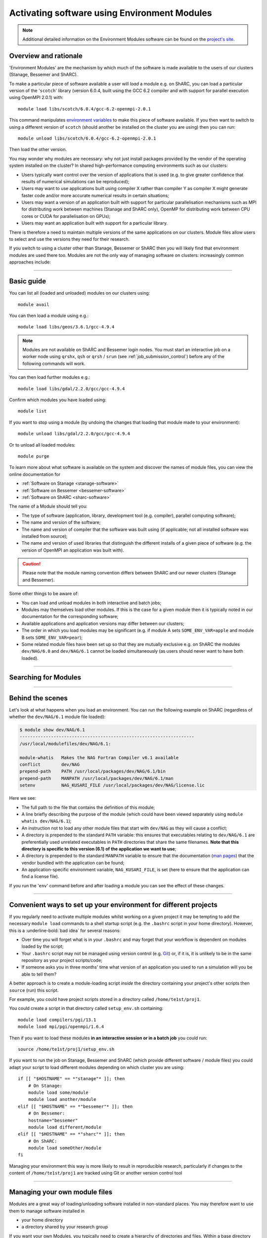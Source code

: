 .. _env_modules:

Activating software using Environment Modules
=============================================

.. note:: 

    Additional detailed information on the Environment Modules software can be found on the `project's site <http://modules.sourceforge.net/>`_.

Overview and rationale
----------------------

'Environment Modules' are the mechanism by which much of the software is made available to the users of our clusters (Stanage, Bessemer and ShARC).

To make a particular piece of software available a user will *load* a module e.g. 
on ShARC, you can load a particular version of the '``scotch``' library (version 6.0.4, built using the GCC 6.2 compiler and with support for parallel execution using OpenMPI 2.0.1) with: ::

    module load libs/scotch/6.0.4/gcc-6.2-openmpi-2.0.1

This command manipulates `environment variables <https://en.wikipedia.org/wiki/Environment_variable>`_ to make this piece of software available.  
If you then want to switch to using a different version of ``scotch`` (should another be installed on the cluster you are using) then you can run: ::

    module unload libs/scotch/6.0.4/gcc-6.2-openmpi-2.0.1
    
Then load the other version.  

You may wonder why modules are necessary: why not just install packages provided by the vendor of the operating system installed on the cluster?
In shared high-performance computing environments such as our clusters:

* Users typically want control over the version of applications that is used (e.g. to give greater confidence that results of numerical simulations can be reproduced);
* Users may want to use applications built using compiler X rather than compiler Y as compiler X might generate faster code and/or more accurate numerical results in certain situations;
* Users may want a version of an application built with support for particular parallelisation mechanisms such as MPI for distributing work between machines (Stanage and ShARC only), OpenMP for distributing work between CPU cores or CUDA for parallelisation on GPUs);
* Users may want an application built with support for a particular library.

There is therefore a need to maintain multiple versions of the same applications on our clusters.
Module files allow users to select and use the versions they need for their research.

If you switch to using a cluster other than Stanage, Bessemer or ShARC then you will likely find that environment modules are used there too.  
Modules are not the only way of managing software on clusters: increasingly common approaches include:

.. tabs::

   .. group-tab:: Stanage

        * The :ref:`Conda <python_stanage>` package manager (Python-centric but can manage software written in any language);
        * Apptainer/Singularity, a means for deploying software in `containers <https://en.wikipedia.org/wiki/Operating-system-level_virtualization>`__ (similar to `Docker <https://www.docker.com/>`__; currently can only be used on Bessemer and ShARC).


   .. group-tab:: Bessemer

        * The :ref:`Conda <python_conda_bessemer>` package manager (Python-centric but can manage software written in any language);
        * :ref:`Apptainer/Singularity <apptainer_bessemer>`, a means for deploying software in `containers <https://en.wikipedia.org/wiki/Operating-system-level_virtualization>`__ (similar to `Docker <https://www.docker.com/>`__).


   .. group-tab:: ShARC

        * The :ref:`Conda <sharc-python-conda>` package manager (Python-centric but can manage software written in any language);
        * :ref:`Apptainer/Singularity <apptainer_sharc>`, a means for deploying software in `containers <https://en.wikipedia.org/wiki/Operating-system-level_virtualization>`__ (similar to `Docker <https://www.docker.com/>`__).

-----

Basic guide
-----------

You can list all (loaded and unloaded) modules on our clusters using: ::

    module avail

You can then load a module using e.g.: ::

    module load libs/geos/3.6.1/gcc-4.9.4

.. note::
    Modules are not available on ShARC and Bessemer login nodes. You must start an interactive job on a worker node using ``qrshx``, ``qsh`` or ``qrsh`` / ``srun`` (see :ref:`job_submission_control`) before any of the following commands will work.

You can then load further modules e.g.::

    module load libs/gdal/2.2.0/gcc/gcc-4.9.4

Confirm which modules you have loaded using: ::

   module list

If you want to stop using a module (by undoing the changes that loading that module made to your environment): ::

    module unload libs/gdal/2.2.0/gcc/gcc-4.9.4

Or to unload all loaded modules: ::

    module purge

To learn more about what software is available on the system and discover the names of module files, you can view the online documentation for 

* :ref:`Software on Stanage <stanage-software>`
* :ref:`Software on Bessemer <bessemer-software>`
* :ref:`Software on ShARC <sharc-software>`


The name of a Module should tell you:
 
* The type of software (application, library, development tool (e.g. compiler), parallel computing software);
* The name and version of the software;
* The name and version of compiler that the software was built using (if applicable; not all installed software was installed from source);
* The name and version of used libraries that distinguish the different installs of a given piece of software (e.g. the version of OpenMPI an application was built with).


.. caution::

    Please note that the module naming convention differs between ShARC and our newer clusters (Stanage and Bessemer).

Some other things to be aware of:

* You can load and unload modules in both interactive and batch jobs;
* Modules may themselves load other modules.  If this is the case for a given module then it is typically noted in our documentation for the corresponding software;
* Available applications and application versions may differ between our clusters;
* The order in which you load modules may be significant (e.g. if module A sets ``SOME_ENV_VAR=apple`` and module B sets ``SOME_ENV_VAR=pear``);
* Some related module files have been set up so that they are mutually exclusive e.g. on ShARC the modules ``dev/NAG/6.0`` and ``dev/NAG/6.1`` cannot be loaded simultaneously (as users should never want to have both loaded). 

-----

.. _search_env_modules:

Searching for Modules
----------------------

.. tabs::

   .. group-tab:: Stanage

        You can search for a module using: ::

            module -t --redirect avail |& grep -i somename
        
        Where you replace **somename** with the string you wish to search for.
        
        You may wish to setup a bash alias in your ``$HOME/.bashrc`` file with this as a short cut e.g. : ::
        
            alias modulefind="module -t --redirect avail |& grep -i"
        
        After sourcing ``$HOME/.bashrc`` this command can then be called like so: 
        
        .. code-block:: console
        
            $ source $HOME/.bashrc
            $ modulefind fftw
            FFTW.MPI/
            FFTW.MPI/3.3.10-gompi-2022a
            FFTW.MPI/3.3.10-gompi-2022b
            FFTW/
            FFTW/3.3.8-gompi-2019b
            FFTW/3.3.8-gompi-2020a
            FFTW/3.3.8-gompi-2020b
            FFTW/3.3.10-GCC-11.3.0
            FFTW/3.3.10-GCC-12.2.0
            imkl-FFTW/
            imkl-FFTW/2021.4.0-iimpi-2021b
            imkl-FFTW/2022.1.0-iimpi-2022a
            imkl-FFTW/2022.2.1-iimpi-2022b

        Another option is to use: ::

            module spider somename

   .. group-tab:: Bessemer

        You can search for a module using: ::

            module avail |& grep -i somename
        
        Where you replace **somename** with the string you wish to search for.
        
        You may wish to setup a bash alias in your ``$HOME/.bashrc`` file with this as a short cut e.g. : ::
        
            alias modulefind="module avail |& grep -i"
        
        After sourcing ``$HOME/.bashrc`` this command can then be called like so: 
        
        .. code-block:: console
        
            $ source $HOME/.bashrc
            $ modulefind intel
            CFITSIO/3.45-intel-2018b
            DL_POLY_4_PLUMED_INTEG/5.0.0-intel-2020b
            FDS/6.7.5-intel-2020a
            FFTW/3.3.8-intel-2019a
            intel/2018b
            intel/2019a
            intel/2019b
            intel/2020a
            intel/2020b
            PLUMED/2.6.2-intel-2020b
            SciPy-bundle/2020.11-intel-2020b
            VASP/5.4.1-intel-2019b
            VASP/5.4.4-intel-2019b


   .. group-tab:: ShARC

        You can search for a module using: ::

            module avail |& grep -i somename

        Where you replace **somename** with the string you wish to search for.

        You may wish to setup a bash alias in your ``$HOME/.bashrc`` file with this as a short cut e.g. : ::
        
            alias modulefind="module avail |& grep -i"

        After sourcing ``$HOME/.bashrc`` this command can then be called like so: 

        .. code-block:: console
        
            $ source $HOME/.bashrc
            $ modulefind intel
            CFITSIO/3.45-intel-2018b
            FDS/6.7.5-intel-2020a
            intel/2018b
            intel/2019a
            intel/2019b
            intel/2020a
            VASP/5.4.1-intel-2019b
            VASP/5.4.4-intel-2019b

-----

Behind the scenes
-----------------

Let's look at what happens when you load an environment.  
You can run the following example on ShARC (regardless of whether the ``dev/NAG/6.1`` module file loaded): 

.. code-block:: console

    $ module show dev/NAG/6.1
    -------------------------------------------------------------------
    /usr/local/modulefiles/dev/NAG/6.1:

    module-whatis   Makes the NAG Fortran Compiler v6.1 available 
    conflict        dev/NAG 
    prepend-path    PATH /usr/local/packages/dev/NAG/6.1/bin 
    prepend-path    MANPATH /usr/local/packages/dev/NAG/6.1/man 
    setenv          NAG_KUSARI_FILE /usr/local/packages/dev/NAG/license.lic 

Here we see:

* The full path to the file that contains the definition of this module;
* A line briefly describing the purpose of the module (which could have been viewed separately using ``module whatis dev/NAG/6.1``);
* An instruction not to load any other module files that start with ``dev/NAG`` as they will cause a conflict;
* A directory is prepended to the standard ``PATH`` variable: this ensures that executables relating to ``dev/NAG/6.1`` are preferentially used unrelated executables in ``PATH`` directories that share the same filenames.  **Note that this directory is specific to this version (6.1) of the application we want to use**;
* A directory is prepended to the standard ``MANPATH`` variable to ensure that the documentation (`man pages <https://en.wikipedia.org/wiki/Man_page>`__) that the vendor bundled with the application can be found;
* An application-specific environment variable, ``NAG_KUSARI_FILE``, is set (here to ensure that the application can find a license file).

If you run the '``env``' command before and after loading a module you can see the effect of these changes.

-----

Convenient ways to set up your environment for different projects
-----------------------------------------------------------------

If you regularly need to activate multiple modules whilst working on a given project 
it may be tempting to add the necessary ``module load`` commands to a shell startup script 
(e.g. the ``.bashrc`` script in your home directory).  
However, this is a :underline-bold:`bad idea` for several reasons:

* Over time you will forget what is in your ``.bashrc`` and may forget that your workflow is dependent on modules loaded by the script;
* Your ``.bashrc`` script may not be managed using version control (e.g. `Git <https://git-scm.com/>`__) or, 
  if it is, it is unlikely to be in the same repository as your project scripts/code;
* If someone asks you in three months' time what version of an application you used to run a simulation will you be able to tell them?

A better approach is to create a module-loading script *inside* the directory containing your project's other scripts
then ``source`` (run) this script.

For example, you could have project scripts stored in a directory called ``/home/te1st/proj1``.

You could create a script in that directory called ``setup_env.sh`` containing: ::

    module load compilers/pgi/13.1
    module load mpi/pgi/openmpi/1.6.4

Then if you want to load these modules **in an interactive session or in a batch job** you could run: ::

    source /home/te1st/proj1/setup_env.sh

If you want to run the job on Stanage, Bessemer and ShARC (which provide different software / module files) 
you could adapt your script to load different modules depending on which cluster you are using: ::

    if [[ "$HOSTNAME" == *"stanage"* ]]; then
        # On Stanage:
        module load some/module
        module load another/module
    elif [[ "$HOSTNAME" == *"bessemer"* ]]; then
        # On Bessemer:
        hostname="bessemer"
        module load different/module
    elif [[ "$HOSTNAME" == *"sharc"* ]]; then
        # On ShARC:
        module load someOther/module
    fi

Managing your environment this way is more likely to result in reproducible research, 
particularly if changes to the content of ``/home/te1st/proj1`` are tracked using Git or another version control tool

-----

Managing your own module files
------------------------------

Modules are a great way of loading/unloading software installed in non-standard places.  
You may therefore want to use them to manage software installed in 

* your home directory
* a directory shared by your research group

If you want your own Modules, you typically need to create a hierarchy of directories and files.  Within a base directory the relative path to a given module file determines the name you need to use to load it.  
See the /opt/apps/testapps/el7/modules/ directory on Stanage, or the /usr/local/modulefiles directories on Bessemer and ShARC, to:

* see the files that provide all cluster-wide modules and 
* get an understanding of the (`Tcl <https://www.tcl.tk/>`__) syntax and structure of module files.  

A tutorial on how to write module files is not provided here (but may be in future).

Once you've created a set of module files within a directory you can make the module system aware of them by running: ::

    module use /the/path/to/my/modules

The next time you run ``module avail`` you will see that your modules are listed alongside the cluster-wide modules.

If you no longer want to to have access to your own module files then you can run: ::

    module unuse /the/path/to/my/modules

-----

Compiling software dependent on modules
---------------------------------------

In most cases, if you are compiling software with dependencies on modules the only actions you need to take are to load the required modules, run any ``./configure`` or **CMake** steps 
and then run the ``make``, ``make check`` (if available) and ``make install`` commands to build, check and install the software.

Once the software is installed, each time you use the software you must first load the modules used to compile it. This is necessary to make the required libraries and other files used during the compilation available to the program.

For more detailed information on the software installation process, please see: :ref:`installing-personal-software-installations`.

You will have to construct/edit your own customised **makefile** which may have to reference specific libraries and paths if:

* There are no preconfiguration steps available to generate a suitable **makefile** based on the current shell environment after loading modules.
* An example **makefile** for editing is provided.
* No **makefile** is provided.


In this case, you can use the ``module show modulename`` command to show how the module file for your loaded software module/s are interacting with your shell environment to populate the ``$PATH``, ``$LD_LIBRARY_PATH`` 
and other environment variables.

You can then navigate to any directories of interest or use the ``find`` or ``grep`` commands to search them as required.

-----

Module Command Reference
------------------------
Here is a list of the most useful ``module`` commands. For full details, type ``man module`` at the command prompt on one of the clusters.

.. tabs::

   .. group-tab:: Stanage

        * ``module list`` – lists currently loaded modules
        * ``module avail`` – lists all available modules
        * ``module load modulename`` – loads module ``modulename``
        * ``module unload modulename`` – unloads module ``modulename``
        * ``module switch oldmodulename newmodulename`` – switches between two modules
        * ``module show modulename`` - Shows how loading ``modulename`` will affect your environment
        * ``module purge`` – unload all modules
        * ``module help modulename`` – may show longer description of the module if present in the modulefile
        * ``man module`` – detailed explanation of the above commands and others
        * ``ml --help`` – outlines module shorthand commands
   
   .. group-tab:: Bessemer

        * ``module list`` – lists currently loaded modules
        * ``module avail`` – lists all available modules
        * ``module load modulename`` – loads module ``modulename``
        * ``module unload modulename`` – unloads module ``modulename``
        * ``module switch oldmodulename newmodulename`` – switches between two modules
        * ``module show modulename`` - Shows how loading ``modulename`` will affect your environment
        * ``module purge`` – unload all modules
        * ``module help modulename`` – may show longer description of the module if present in the modulefile
        * ``man module`` – detailed explanation of the above commands and others


   .. group-tab:: ShARC

        * ``module list`` – lists currently loaded modules
        * ``module avail`` – lists all available modules
        * ``module load modulename`` – loads module ``modulename``
        * ``module unload modulename`` – unloads module ``modulename``
        * ``module switch oldmodulename newmodulename`` – switches between two modules
        * ``module show modulename`` - Shows how loading ``modulename`` will affect your environment
        * ``module purge`` – unload all modules
        * ``module help modulename`` – may show longer description of the module if present in the modulefile
        * ``man module`` – detailed explanation of the above commands and others

